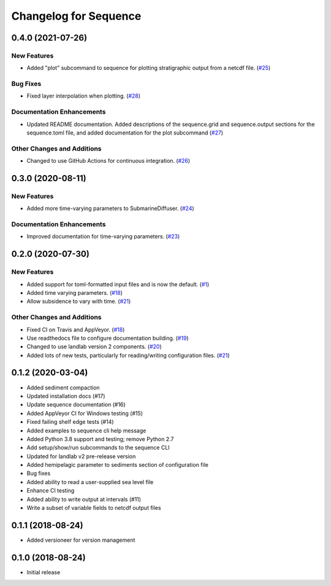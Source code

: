 Changelog for Sequence
======================

.. towncrier release notes start

0.4.0 (2021-07-26)
------------------

New Features
````````````

- Added "plot" subcommand to sequence for plotting stratigraphic output
  from a netcdf file. (`#25 <https://github.com/sequence-dev/sequence/issues/25>`_)


Bug Fixes
`````````

- Fixed layer interpolation when plotting. (`#28 <https://github.com/sequence-dev/sequence/issues/28>`_)


Documentation Enhancements
``````````````````````````

- Updated README documentation. Added descriptions of the
  sequence.grid and sequence.output sections for the
  sequence.toml file, and added documentation for the plot
  subcommand (`#27 <https://github.com/sequence-dev/sequence/issues/27>`_)


Other Changes and Additions
```````````````````````````

- Changed to use GitHub Actions for continuous integration. (`#26 <https://github.com/sequence-dev/sequence/issues/26>`_)


0.3.0 (2020-08-11)
------------------

New Features
````````````

- Added more time-varying parameters to SubmarineDiffuser. (`#24 <https://github.com/sequence-dev/sequence/issues/24>`_)


Documentation Enhancements
``````````````````````````

- Improved documentation for time-varying parameters. (`#23 <https://github.com/sequence-dev/sequence/issues/23>`_)


0.2.0 (2020-07-30)
------------------

New Features
````````````

- Added support for toml-formatted input files and is now the default. (`#1 <https://github.com/sequence-dev/sequence/issues/1>`_)
- Added time varying parameters. (`#18 <https://github.com/sequence-dev/sequence/issues/18>`_)
- Allow subsidence to vary with time. (`#21 <https://github.com/sequence-dev/sequence/issues/21>`_)


Other Changes and Additions
```````````````````````````

- Fixed CI on Travis and AppVeyor. (`#18 <https://github.com/sequence-dev/sequence/issues/18>`_)
- Use readthedocs file to configure documentation building. (`#19 <https://github.com/sequence-dev/sequence/issues/19>`_)
- Changed to use landlab version 2 components. (`#20 <https://github.com/sequence-dev/sequence/issues/20>`_)
- Added lots of new tests, particularly for reading/writing configuration files. (`#21 <https://github.com/sequence-dev/sequence/issues/21>`_)


0.1.2 (2020-03-04)
------------------ 

- Added sediment compaction

- Updated installation docs (#17)

- Update sequence documentation (#16)

- Added AppVeyor CI for Windows testing (#15)

- Fixed failing shelf edge tests (#14)

- Added examples to sequence cli help message

- Added Python 3.8 support and testing; remove Python 2.7

- Add setup/show/run subcommands to the sequence CLI

- Updated for landlab v2 pre-release version

- Added hemipelagic parameter to sediments section of configuration file

- Bug fixes

- Added ability to read a user-supplied sea level file

- Enhance CI testing

- Added ability to write output at intervals (#11)

- Write a subset of variable fields to netcdf output files


0.1.1 (2018-08-24)
------------------ 
- Added versioneer for version management


0.1.0 (2018-08-24)
------------------ 

- Initial release

